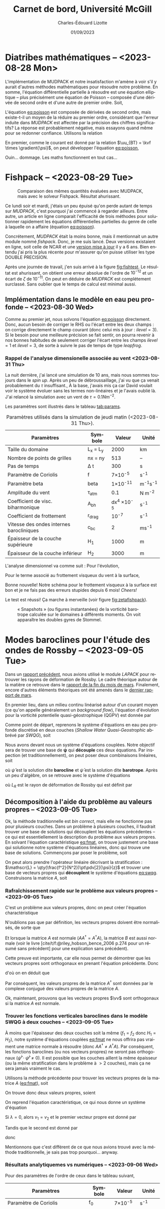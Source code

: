 #+title: Carnet de bord, Université McGill
#+author: Charles-Édouard Lizotte
#+date:01/09/2023
#+LATEX_CLASS: org-report
#+CITE_EXPORT: natbib
#+LANGUAGE: fr
#+BIBLIOGRAPHY: master-bibliography.bib
#+OPTIONS: toc:nil title:nil


\mytitlepage
\tableofcontents\newpage

* Diatribes mathématiques -- <2023-08-28 Mon>
L'implémentation de MUDPACK et notre insatisfaction m'amène à voir s'il y aurait d'autres méthodes mathématiques pour résoudre notre problème.
En somme, l'équation différentielle partielle à résoudre est une équation elliptique -- plus précisément une équation de Poisson -- composée d'une dérivée de second ordre et d'une autre de premier ordre.
Soit,
#+NAME:eq:poisson
\begin{equation}
   \laplacian{\psi} = \kvf \cdot \curl{\uu_{BT}}.
\end{equation}
L'équation [[eq:poisson]] est composée de dérivées de second ordre, mais existe-t-il un moyen de la réduire au premier ordre, considérant que l'erreur induite dans /MUDPACK/ est affectée par la précision des chiffres significatifs?
La réponse est probablement négative, mais essayons quand même pour se redonner confiance.
Utilisons la relation
\begin{equation}
   \curl(\vb{A}\times\vb{B}) = \vb{A}\qty(\divergence{\vb{B}}) - \vb{B}\qty(\divergence{\vb{A}}) +\qty(\vb{B}\cdot\gradient)\vb{A} -\qty(\vb{A}\cdot\gradient)\vb{B}.
\end{equation}
En premier, comme le courant est donné par la relation $\uu_{BT} = \kvf \times \gradient{\psi}$, on peut développer l'équation [[eq:poisson]],
\begin{align}
   \div{\gradient{\psi}}
   \venti&= \kvf \cdot \qty(\kvf \times \gradient{\psi}),\nonumber \\
   \venti&= \kvf \cdot \big(\kvf\qty(\divergence{\gradient{\psi}}) - \cancelto{0}{\gradient{\psi}\qty(\divergence{\kvf})} + \qty(\kvf\cdot\gradient) \gradient{\psi} - \cancelto{0}{\qty(\gradient{\psi} \cdot\gradient)\kvf} \big),\nonumber\\
   \venti&= \kvf \cdot \qty(\kvf\qty(\divergence{\gradient{\psi}}) + \qty(\kvf\cdot\gradient) \gradient{\psi}),\nonumber\\
   \venti&= \divergence{\gradient{\psi}} + \cancelto{0}{(\kvf\cdot\gradient)\gradient(\psi)},\nonumber\\
   \venti&=\divergence{\gradient{\psi}}.
\end{align}
Ouin... dommage. Les maths fonctionnent en tout cas...

* Fishpack -- <2023-08-29 Tue>

#+NAME: fig:fishtest
#+CAPTION: Comparaison des mêmes quantités évaluées avec MUDPACK, mais avec le solveur Fishpack. Résultat ahurissant.
#+ATTR_LaTeX: :width 0.8\textwidth :placement [!htpb]
[[file:figures/fishpack/2023-08-29-fishtest.png]]

Ce lundi soir et mardi, j'étais un peu épuisé qu'on perde autant de temps sur /MUDPACK/, c'est pourquoi j'ai commencé à regarder ailleurs.
Entre autre, un article en ligne comparait l'efficacité de trois méthodes pour solutionner rapidement les équations différentielles partielles du genre de celle à laquelle on a affaire (équation [[eq:poisson]]).\bigskip

Concrétement, /MUDPACK/ était la moins bonne, mais il mentionnait un autre module nommé /fishpack/.
Donc, je me suis lancé.
Deux versions existaient en ligne, soit celle de NCAR et une [[https://github.com/jlokimlin/fishpack][version mise à jour]] il y a 6 ans.
Bien entendu j'ai pris la plus récente pour m'assurer qu'on puisse utiliser les type DOUBLE PRECISION.\bigskip

Après une journée de travail, j'en suis arrivé à la figure [[fig:fishtest]].
Le résultat est ahurissant, on obtient une erreur absolue de l'ordre de $10^{-12}$ et un écart de $\zeta$ de $10^{-11}$.
On peut en déduire de /MUDPACK/ est complétement surclassé.
Sans oublier que le temps de calcul est minimal aussi.

** Implémentation dans le modèle en eau peu profonde -- <2023-08-30 Wed>

Comme au premier jet, nous solvons l'équation [[eq:poisson]] directement.
Donc, aucun besoin de corriger le RHS ou l'écart entre les deux champs : on corrige directement le champ courant (donc celui mis à jour : $ilevel=3$).
Si le besoin pour une meilleure précision se fait sentir, on pourra revenir à nos bonnes habitudes de seulement corriger l'écart entre les champs $ilevel=1$ et $ilevel=3$, de sorte à suivre le pas de temps de type /leapfrog/.

*** Rappel de l'analyse dimensionelle associée au vent <2023-08-31 Thu>
La nuit dernière, j'ai lancé une simulation de 10 ans, mais nous sommes toujours dans le /spin up/.
Après un peu de débroussaillage, j'ai vu que ça venait probablement du $\tau$ insuffisant.,
À la base, j'avais mis ça car David voulait voir le système évoluer sans les termes non-linéaires et je l'avais oublié là.
J'ai relancé la simulation avec un vent de $\tau = 0.1 Nm^{-2}$.\bigskip

Les paramètres sont illustrés dans le tableau [[tab:params]].

#+NAME: tab:params
#+CAPTION: Paramètres utilisés dans la simulation de jeudi matin (<2023-08-31 Thu>). 
|------------------------------------------+------------+--------------------+--------------|
|------------------------------------------+------------+--------------------+--------------|
| Paramètres                               | Symbole    |             Valeur | Unité        |
|------------------------------------------+------------+--------------------+--------------|
| Taille du domaine                        | L_x = L_y  |               2000 | km           |
| Nombre de points de grilles              | nx = ny    |                513 | --           |
| Pas de temps                             | \Delta t   |                300 | s            |
| Paramètre de Coriolis                    | f          |     7\times10^{-5} | s^{-1}       |
| Paramètre beta                           | beta       |    1\times10^{-11} | m^{-1}s^{-1} |
| Amplitude du vent                        | \tau_{atm} |                0.1 | N m^{-2}     |
| Coefficient de visc. biharmonique        | A_{bh}     | dx^4 \times10^{-5} | s^{-1}       |
| Coefficient de frottement                | r_{drag}   |            10^{-7} | s^{-1}       |
| Vitesse des ondes internes barocliniques | c_{bc}     |                  2 | ms^{-1}      |
| Épaisseur de la couche supérieure        | H_1        |               1000 | m            |
| Épaisseur de la couche inférieur         | H_2        |               3000 | m            |
|------------------------------------------+------------+--------------------+--------------|

L'analyse dimensionnel va comme suit : Pour l'évolution,
\begin{equation}
   \pdv{\uu}{t} \Rightarrow \qty[ \frac{ms^{-1}}{s}] \Rightarrow \qty[\frac{m}{s^2}]. 
\end{equation}

Pour le terme associé au frottement visqueux du vent à la surface,
\begin{equation}
   \frac{\tau}{\rho h} \Rightarrow \frac{\qty[N m^{-2}]}{\qty[Kg\cdot m^{-3}] \qty[m]} \Rightarrow \qty[\frac{N}{Kg}] \Rightarrow \frac{\qty[Kg \cdot m s^{-2}]}{[Kg]} \Rightarrow \qty[\frac{m}{s^2}].
\end{equation}
Bonne nouvelle! Notre schéma pour le frottement visqueux à la surface est bon et je ne fais pas des erreurs stupides depuis 6 mois! /Cheers!/ \bigskip

Le test est réussi! Ça marche à merveille (voir figure [[fig:zetafishpack]]).

#+NAME:fig:zetafishpack
#+CAPTION: « Snapshots » (ou figures instantanées) de la vorticité barotrope calculée sur le domaines à différents moments. On voit apparaître les doubles gyres de Stommel.
[[file:figures/tests/2023-09-06_8panneaux_zetaBT.png]]

* Modes baroclines pour l'étude des ondes de Rossby -- <2023-09-05 Tue>

Dans un [[file:rapport-2023-04-07.pdf][rapport précédent]], nous avions utilisé le module /LAPACK/ pour retrouver les rayons de déformation de Rossby.
Le cadre théorique autour de la matière ce retrouve dans le [[file:rapport-2023-03-24.pdf][rapport de la fin du mois de mars]].
Finalement, encore d'autres éléments théoriques ont été amenés dans le [[file:rapport-2023-03-31.pdf][dernier rapport de mars]].\bigskip


#+NAME: fig:2layers
#+CAPTION: Illustration d'un modèle \textit{shallow water} à deux couches ($n_k = 2$).
\begin{wrapfigure}[12]{l}{0.35\textwidth}
\begin{center}
\vspace{-\baselineskip}
\begin{tikzpicture}
% Fond : 
\fill[blue!5] (0, 0) rectangle (4,-1);
\fill[blue!12] (0,-1) rectangle (4,-3);
% Lignes 
\draw [ultra thick] (0,0) node [anchor=east] {$\eta_1 = 0$} -- (4,0);
\draw [dotted] (0,-1) -- (4,-1);
\draw [ultra thick] (0,-3) node [anchor=east] {$\eta_B = 0$} -- (4,-3);
% Courbes : 
\draw [ultra thin] (0,-1.2) node [anchor=east] {$\eta_2\pt ,\ g'\pt$} sin (1.2,-0.8) cos (2,-1) sin (2.8,-1.2) cos (4,-0.8);
% Textes : 
\draw (2,0) node [anchor=south] {Surface fixe} ;
\draw (2,-3) node [anchor=north] {Plancher océanique} ;
% H-k
\node at (4.3,-0.5) (H1) {$H_1$};
\node at (4.3,-2) (H2) {$H_2$};
% d-k
\node at (2,-0.5) (d1) {$d_1$};
\node at (2,-2) (d2) {$d_2$};
% flèches 
\draw[>=stealth, ->|] (H1) -- (4.3, 0); 
\draw[>=stealth, ->|] (H1) -- (4.3,-1);
\draw[>=stealth, -> ] (H2) -- (4.3,-1); 
\draw[>=stealth, ->|] (H2) -- (4.3,-3);
\end{tikzpicture}
\end{center}
\end{wrapfigure}

En premier lieu, dans un milieu continu linéarisé autour d'un courant moyen (ce qu'on appelle généralement un /background flow/), l'équation d'évolution pour la vorticité potentielle quasi-géostrophique (QGPV) est donnée par
#+NAME: eq:qgpv
\begin{equation}
   \pdv{}{t} \qty[\laplacian\psi + \qty(\frac{f^2}{N^2})\pdv[2]{\psi}{z}] + \beta \pdv{\psi}{x} = 0.
\end{equation}
Comme point de départ, reprenons le système d'équations en eau peu profonde discrétisé en deux couches (/Shallow Water Quasi-Geostrophic/ abbrévé par /SWQG/), soit
#+NAME: eq:swqg
\begin{subequations}
\begin{align}
   &\pdv{}{t} \qty[\laplacian\psi_1 + \qty(\frac{f_0^2}{g'H_1}) \pt(\psi_2 - \psi_1)] + \beta \pdv{\psi_1}{x} = 0,\\
   &\pdv{}{t} \qty[\laplacian\psi_2 + \qty(\frac{f_0^2}{g'H_2}) \pt(\psi_1 - \psi_2)] + \beta \pdv{\psi_2}{x} = 0.
\end{align}
\end{subequations}

Nous avons devant nous un système d'équations couplées.
Notre objectif sera de trouver une base de $\boldsymbol{\psi}$ qui *découple* ces deux équations.
Par inspection (et traditionnellement), on peut poser deux combinaisons linéaires, soit
\begin{align}
   &&\hat{\psi} = \psi_1 - \psi_2 ,&& \bar{\psi} = \frac{H_1\psi_1 + H_2\psi_2}{H_1+H_2}, &&
\end{align}
où $\hat{\psi}$ est la solution dite *barocline* et $\bar{\psi}$ est la solution dite *barotrope*.
Après un peu d'algèbre, on se retrouve avec le système d'équations
\begin{subequations}
\begin{align}
   &\pdv{}{t} \laplacian\bar{\psi} + \beta \pdv{\bar{\psi}}{x} = 0,\\
   &\pdv{}{t} \qty[\laplacian\hat{\psi} + \frac{1}{L_R^2}\hat{\psi}] + \beta \pdv{\hat{\psi}}{x} = 0,
\end{align}
\end{subequations}
où $L_R$ est le rayon de déformation de Rossby qui est définit par
\begin{align}
   && L_R \equiv \frac{f_0}{\sqrt{g'\hat{H}}}, && \hat{H} = \frac{H_1H_2}{H_1+H_2}.&&
\end{align}

** Décomposition à l'aide du problème au valeurs propres -- <2023-09-05 Tue>

Ok, la méthode traditionnelle est /bin correct/, mais elle ne fonctionne pas pour plusieurs couches.
Dans un problème à plusieurs couches, il faudrait trouver une base de solutions qui découplent les équations précédentes -- ce qui est essentiellement la description du problème aux valeurs propres.
En solvant l'équation caractéristique [[eq:fmat]], on trouve justement une base qui solutionne notre système d'équations linéaires, donc qui trouve une base de solutions.
Commençons par poser le problème, soit
\begin{align}
   && f_1 = \frac{f_0^2}{g'H_1} && \text{et} && f_2 = \frac{f_0^2}{g'H_2}. &&
\end{align}

On peut alors prendre l'opérateur linéaire décrivant la stratification : $\mathscr{L} = \qty(\frac{f^2}{N^2})\pt\pdv[2]{\psi}{z}$ et trouver une base de vecteurs propres qui *découplent* le système d'équations [[eq:swqg]].
Construisons la matrice $A$, soit
#+NAME: eq:fmat
\begin{align}
&& \mathscr{L} \pt\qty[ \hat{\psi} ] = \qty(\frac{f^2}{N^2})\pt\pdv[2]{}{z} \pt\qty[\hat{\psi}]= 
   \underbrace{
   \begin{pmatrix}
     -f_1 & +f_1 \\
     +f_2 & -f_2 \\
   \end{pmatrix}}_{A}
   \begin{pmatrix}
     \psi_1 \\
     \psi_2 \\
   \end{pmatrix}
   && \Longrightarrow
   && \boxed{ A \hat{\psi}^i = \lambda_i \hat{\psi}^i. } &&
\end{align}

*** Rafraîchissement rapide sur le problème aux valeurs propres -- <2023-09-05 Tue>

C'est un problème aux valeurs propres, donc on peut créer l'équation charactéristique
#+Name: eq:charac
\begin{align}
   && A \vv^i = \lambda_i \vv^i && B \vv_i = (A - \lambda_i I)\vv^i = 0 &&
\end{align}
N'oublions pas que par définition, les vecteurs propres doivent être normalisés, de sorte que
\begin{equation}
   \vv^\dagger \vv = 1
\end{equation}
Et lorsque la matrice $A$ est normale ($AA^\dagger = A^\dagger A$), la matrice $B$ est aussi normale (voir le livre [cite/t/f:@riley_hobson_bence_2006 p.274 pour un résumé sans précédent] pour une explication sans précédent).
\begin{proof}
La preuve est simple, 
\begin{equation}
   B\vv = 0 \ \Rightarrow\ (B\vv)^\dagger = \vv^\dagger B^\dagger = 0. 
\end{equation}
Ce qui nous permet de dire que
\begin{equation}
   \vv^\dagger B^\dagger B \vv = 0
\end{equation}
Si l'on réalise le produit $B^\dagger B$, on obtient
\begin{equation}
   B^\dagger B = (A-\lambda I)^\dagger (A-\lambda I) = A^\dagger A - \lambda^* A -\lambda A^\dagger + \lambda^*\lambda.
\end{equation}
Si la matrice $A$ est normale ($A^\dagger A = A A^\dagger$),
\begin{equation}
   B^\dagger B = A A^\dagger - \lambda^* A -\lambda A^\dagger + \lambda^*\lambda = BB^\dagger.
\end{equation}
Par conséquent, la matrice $B$ est aussi normale.
\end{proof}

Cette preuve est importante, car elle nous permet de démontrer que les vecteurs propres sont orthogonaux en prenant l'équation précédente.
Donc
\begin{equation}
   \vv^\dagger B^\dagger B \vv = \vv^\dagger BB^\dagger \vv = (B^\dagger \vv)^\dagger B^\dagger \vv = 0,
\end{equation}
d'où on en déduit que
\begin{equation}
   B^\dagger \vv = (A^\dagger -\lambda^* I ) \vv = 0.
\end{equation}
Par conséquent, les valeurs propres de la matrice $A^\dagger$ sont données par le complexe conjugué des valeurs propres de la matrice $A$. \bigskip

Ok, maintenant, prouvons que les vecteurs propres $\vv$ sont orthogonaux si la matrice $A$ est normale.
\begin{proof}
Prenons deux vecteurs propres qui satisfont l'équation [[eq:charac]], soient
\begin{subequations}
\begin{align}
   &A \vv^i = \lambda_i\vv^i;\\
   &A \vv^j = \lambda_j\vv^j.
\end{align}
\end{subequations}
On multiplie la seconde équation par $(\vv^i)^\dagger$,
\begin{align}
   & (\vv^i)^\dagger A\vv^j = \lambda_j(\vv^i)^\dagger\vv^j,\nonumber\\
   & (A^\dagger\vv^i)^\dagger\vv^j = \lambda_j(\vv^i)^\dagger\vv^j,\nonumber\\
   & (\lambda_i^*\vv^i)^\dagger\vv^j = \lambda_j(\vv^i)^\dagger\vv^j,\nonumber\\
   & (\lambda_i - \lambda_j) (\vv^i)^\dagger\vv^j = 0
\end{align}
Donc, à moins que $\lambda_i = \lambda_j$ (ce qui n'est pas le cas), les vecteurs $\vv^i$ et $\vv^j$ sont orthogonaux. \end{proof}

*** Trouver les fonctions verticales baroclines dans le modèle SWQG à deux couches -- <2023-09-05 Tue>

À moins que l'épaisseur des deux couches soit la même ($f_1 = f_2$ donc $H_1 = H_2$), notre système d'équations couplées [[eq:fmat]] ne nous offrira pas vraiment une matrice normale à résoudre (donc $AA^\dagger\not=A^\dagger A$).
Par conséquent, les fonctions baroclines (ou nos vecteurs propres) ne seront pas orthogonaux ($\hat{\psi}^i \cdot \hat{\psi}^j \not= 0$).
Il est possible que les couches aillent la même épaisseur (ou la même stratification dans le problème à $>2$ couches), mais ça ne sera jamais vraiment le cas.\bigskip

Utilisons la méthode précédente pour trouver les vecteurs propres de la matrice $A$ ([[eq:fmat]]), soit
\begin{align}
   \begin{vmatrix}
     -f_1 - \lambda & f_1 \\
     f_2 & -f_2 - \lambda \\
   \end{vmatrix} = (f_1+\lambda)(f_2+\lambda) - f_1 f_2 = \lambda^2 + f_1 \lambda + f_2 \lambda + 0 =\boxed{ \lambda(\lambda + f_1 + f_2) = 0 }
\end{align}
On trouve donc deux valeurs propres, soient
\begin{subequations}
\begin{align}
   & \lambda_1 = 0, \\
   & \lambda_2 = - (f_1+f_2).
\end{align}
\end{subequations}

On reprend l'équation caractéristique, ce qui nous donne un système d'équation
\begin{equation}
   \begin{pmatrix}
     - f_1 v_1 & f_1 v_2 \\
     f_2 v_1 & -f_2 v_2 \\
   \end{pmatrix} = \lambda_i
   \begin{pmatrix}
     v_1\\
     v_2\\
   \end{pmatrix}
\end{equation}
Si $\lambda = 0$, alors $v_1 = v_2$ et le premier vecteur propre est donné par
\begin{equation}
   \boxed{\hat{\vv}^1 = \qty( \frac{1}{\sqrt{2}}\ ;\ \frac{1}{\sqrt{2}}).}
\end{equation}
Tandis que le second est donné par
\begin{align}
   \cancelto{0}{-f_1 v_1} + f_1 v_2 & = \cancelto{0}{-f_1 v_1} - f_2 v_1 \\
   f_2 v_1 - \cancelto{0}{f_2 v_2} & = -f_1 v_2 - \cancelto{0}{f_2 v_2} \\
\end{align}
donc
\begin{equation}
   \hat{\vv}^2 = \qty( \frac{f_1}{(f_1^2+f_2^2)^{1/2}},\ \frac{-f_2}{(f_1^2+f_2^2)^{1/2}})\ \Longrightarrow \hspace{0.2cm}\boxed{\hspace{0.2cm}\hat{\vv}^2=\qty( \frac{H_2}{(H_1^2+H_2^2)^{1/2}},\ \frac{-H_1}{(H_1^2+H_2^2)^{1/2}})\hspace{0.2cm}}
\end{equation}

Mentionnons que c'est différent de ce que nous avions trouvé avec la méthode traditionnelle, je sais pas trop pourquoi... anyway.\bigskip


*** Résultats analytiquemes vs numériques -- <2023-09-06 Wed>

Pour des paramètres de l'ordre de ceux dans le tableau suivant,

|-----------------------------------+---------+-----------------+--------------|
|-----------------------------------+---------+-----------------+--------------|
| Paramètres                        | Symbole |          Valeur | Unité        |
|-----------------------------------+---------+-----------------+--------------|
| Paramètre de Coriolis             | f_0     |  7\times10^{-5} | s^{-1}       |
| Paramètre beta                    | beta    | 1\times10^{-11} | m^{-1}s^{-1} |
| Épaisseur de la couche supérieure | H_1     |            1000 | m            |
| Épaisseur de la couche inférieur  | H_2     |            3000 | m            |
| Nombre de couches                 | nz      |               2 | [--]         |
|-----------------------------------+---------+-----------------+--------------|

on retrouve deux vecteurs propres analytiquement, soient
\begin{subequations}
\begin{align}
   & \hat{\vv}^1 = \qty(0.707106769,\ \hspace{0.2cm} 0.707106769\pt) \\
   & \hat{\vv}^2 = \qty(0.948683298,\ - 0.316227766)
\end{align}
\end{subequations}

Et lorsqu'on les compare avec ceux calculés numériquement à l'intérieur de la sous-routine d'initialisation du modèle /shallow water/ pour deux couches, on retrouve les mêmes vecteurs propres dans la figure [[fig:eigenum]].
Donc, il faut en conclure que notre implémentation à nz couches (voir section [[sec:multi]] pour comprendre comment on résoud le cas à nz couches) fonctionne aussi pour 2 couches.

#+NAME: fig:eigenum
#+CAPTION: « Screenshot » des diagnostiques d'algèbre linéaire de LAPACK.
[[file:figures/vallis/eigenvalues.png]]
\newpage
** Fonctions baroclines du cas à plusieurs couches -- <2023-09-06 Wed>
<<sec:multi>>

#+caption: Modèle « shallow water » à 4 couches.
#+NAME: fig:4couches
\begin{wrapfigure}{r}{0.5\textwidth}
\begin{center}
\vspace{-2\baselineskip}
\begin{tikzpicture}[scale=1.1]
% Fond : 
\fill[blue!5] (0, 0) rectangle (4,-1);
\fill[blue!8] (0,-1) rectangle (4,-2);
\fill[blue!11] (0,-2) rectangle (4,-3);
\fill[blue!14] (0,-3) rectangle (4,-4);
% Lignes 
\draw [ultra thick] (0,0) node [anchor=east] {$\eta_1 = 0$} -- (4,0);
\draw [dotted] (0,-1) -- (4,-1);
\draw [dotted] (0,-2) -- (4,-2);
\draw [dotted] (0,-3) -- (4,-3);
\draw [ultra thick] (0,-4) node [anchor=east] {$\eta_B = 0$} -- (4,-4);
% courbes : 
\draw [ultra thin] (0,-1.2) node [anchor=east] {$\eta_2$} sin (1.2,-0.8) cos (2,-1) sin (2.8,-1.2) cos (4,-0.8);
\draw [ultra thin] (0,-2.2) node [anchor=east] {$\eta_3$} sin (1.2,-1.8) cos (2,-2) sin (2.8,-2.2) cos (4,-1.8);
\draw [ultra thin] (0,-3.2) node [anchor=east] {$\eta_4$} sin (1.2,-2.8) cos (2,-3) sin (2.8,-3.2) cos (4,-2.8);
% Textes : 
\draw (2,0) node [anchor=south] {Surface fixe} ;
\draw (2,-4) node [anchor=north] {Plancher océanique} ;
% H-k
\node at (4.3,-0.5) (H1) {$H_1$};
\node at (4.3,-1.5) (H2) {$H_2$};
\node at (4.3,-2.5) (H3) {$H_3$};
\node at (4.3,-3.5) (H4) {$H_4$};
% d-k
\node at (2,-0.5) (d1) {$h_1$};
\node at (2,-1.5) (d2) {$h_2$};
\node at (2,-2.5) (d3) {$h_3$};
\node at (2,-3.5) (d4) {$h_4$};
% flèches 
\draw[>=stealth, ->|] (H1) -- (4.3, 0); 
\draw[>=stealth, ->|] (H1) -- (4.3,-1);
\draw[>=stealth, -> ] (H2) -- (4.3,-1); 
\draw[>=stealth, ->|] (H2) -- (4.3,-2);
\draw[>=stealth, -> ] (H3) -- (4.3,-2); 
\draw[>=stealth, ->|] (H3) -- (4.3,-3);
\draw[>=stealth, -> ] (H4) -- (4.3,-3); 
\draw[>=stealth, ->|] (H4) -- (4.3,-4);
\end{tikzpicture}
\end{center}
\end{wrapfigure}

Dans le cas à plusieurs couches, l'opérateur linéaire de flottabilité ($\mathscr{L}\pt[\psi]$) est représenté comme un ratio des variations verticales ($\eta_{top},\ \eta_{bottom}$ : comme on peut voir à l'équation [[eq:swqg]]) -- ou de $h_i$ car c'est en fait un terme de «stretching» associé à la conservation de la vorticité.
\begin{equation}
   h_i = H_i + \eta_i - \eta_{i+1}.
\end{equation}

Notons que cette démarche avait déjà été réalisée dans le [[file:rapport-2023-03-31.pdf][rapport final de mars]], mais nous effectuons un rappel ici-bas car j'ai tout simplement tout oublié.
Pour toute définition, le lecteur est invité à se référer à la figure [[fig:4couches]]. \bigskip

Concrétement, l'équation de conservation de la vorticité potentielle en /shallow water/ (SWQG) dans chaque couche [cite:@vallis_2006 p.186] est trouvée en étandant la définition de l'équation continue [[eq:qgpv]] à un domaine à différences finies.
Il en résulte l'équation
#+NAME: eq:swqg
\begin{equation}
   \pdv{}{t} \Bigg[ \laplacian{\psi^2_k} + \underbrace{\qty(\frac{f_0^2}{g_k' H_k})\pt \overbrace{\qty(\psi_{k-1}-\psi_k)\grande}^{\eta\pt(top)} -\pt \qty(\frac{f_0^2}{g_{k+1}' H_k})\pt \overbrace{\qty(\psi_{k} - \psi_{k+1})\grande}^{\eta\pt(bottom)}}_{\mathscr{L \psi}} \Bigg] + \beta\pt \qty(\pdv{\psi_k}{x}) = 0.
\end{equation}

Plus clairement,
\begin{equation}
   \pdv{}{t} \Bigg[ \laplacian{\psi^2_k} + \underbrace{\qty(\frac{f_0^2}{g_k' H_k})\pt \psi_{k-1} - \qty(\frac{f_0^2}{g_k' H_k} + \frac{f_0^2}{g_{k+1}' H_k}) \pt \psi_{k} - \qty(\frac{f_0^2}{g_{k+1}' H_k})\psi_{k+1}}_\mathscr{L\psi} \Bigg] + \beta\pt \qty(\pdv{\psi_k}{x}) = 0.
\end{equation}

Si l'on découple les partie horizontales et verticales de nos fonctions de courant, de sorte que
\begin{equation}
   \psi(x,y,z,t) = \tpsi(z) \cdot\exp{i\pt(k_x x + k_y y -\omega t)},
\end{equation}
l'opérateur linéaire vertical de flottabilité « $\mathscr{L}\pt[\tpsi_k\pt]$ » est ainsi décrit par l'expression
\begin{equation}
\boxed{\hspace{0.4cm}
\mathscr{L}\pt[\tpsi_k] = \qty( F_{(k,k+1)} + F_{(k,k)}) \ \tpsi_k
- F_{(k,k)}\ \tpsi_{k-1}
- F_{(k,k+1)}\ \tpsi_{k+1},
\hspace{0.5cm}\text{où}\hspace{0.5cm}
F_{(i,j)} = \frac{f_0^2}{H_i g'_j},
\hspace{0.4cm} }
\end{equation}
et où $g'_i$ est la gravité réduite à la surface d'une couche, donc
\begin{equation}
g_k' = g \pt\qty(\frac{\rho_k - \rho_{k-1}}{\rho_1}).
\end{equation}
Mentionnons que les valeurs sont négatives, car on définit le problème aux valeurs propres comme
\begin{equation}
   \mathscr{L}\pt [\hat{\psi}] + \Gamma_k\hat{\psi} = 0,
\end{equation}
comme mentionné dans le livre de [cite/t/f:@vallis_2006 p.469]. \bigskip

En terme de matrice, l'opérateur linéaire de flottabilité s'exprime par
\begin{equation}
\overbrace{
\begin{pmatrix}
   F_{(1,2)} + F_{(1,1)} & -F_{(1,2)}           & 0           & \cdots   &  0 \\
   -F_{(2,2)}           & F_{(2,3)} + F_{(2,2)} & -F_{(2,3)}   & \cdots   &   0 \\
   \vdots             & \vdots             & \vdots      & \ddots   &  \vdots \\
   0                  & \cdots             & 0           & -F_{(nz,nz)} & F_{(nz,nz+1)} + F_{(nz,nz)} \\
\end{pmatrix}}^A
\begin{pmatrix}
   \tpsi_1    \\
   \tpsi_2    \\
   \vdots     \\
   \tpsi_{nz} \\
\end{pmatrix}
+ \Gamma_k
\begin{pmatrix}
  \tpsi_1    \\
  \tpsi_2    \\
  \vdots     \\
  \tpsi_{nz} \\
\end{pmatrix} = 0
\end{equation}

Les vecteurs propres ainsi trouvé à l'aide de la décomposition $\hat{\psi}^i$ formeront une *base non-orthogonale* étant donné que la matrice $A$ n'est pas dite « normale » ($A^\dagger A = A A^\dagger$).
La matrice $A$ est seulement normale lorsque la stratification est constante, donc lorsque
$N^2$ est pareil sur toute la colonne d'eau.
Mentionnons que le cas analytique à 3 couches identiques a d'ailleurs déjà été résolue analytiquement dans le [[file:rapport-2023-04-07.pdf][rapport du début d'avril]], donc je ne le referais pas ici.
J'en ai déjà beaucoup trop refait...

#+print_bibliography:
